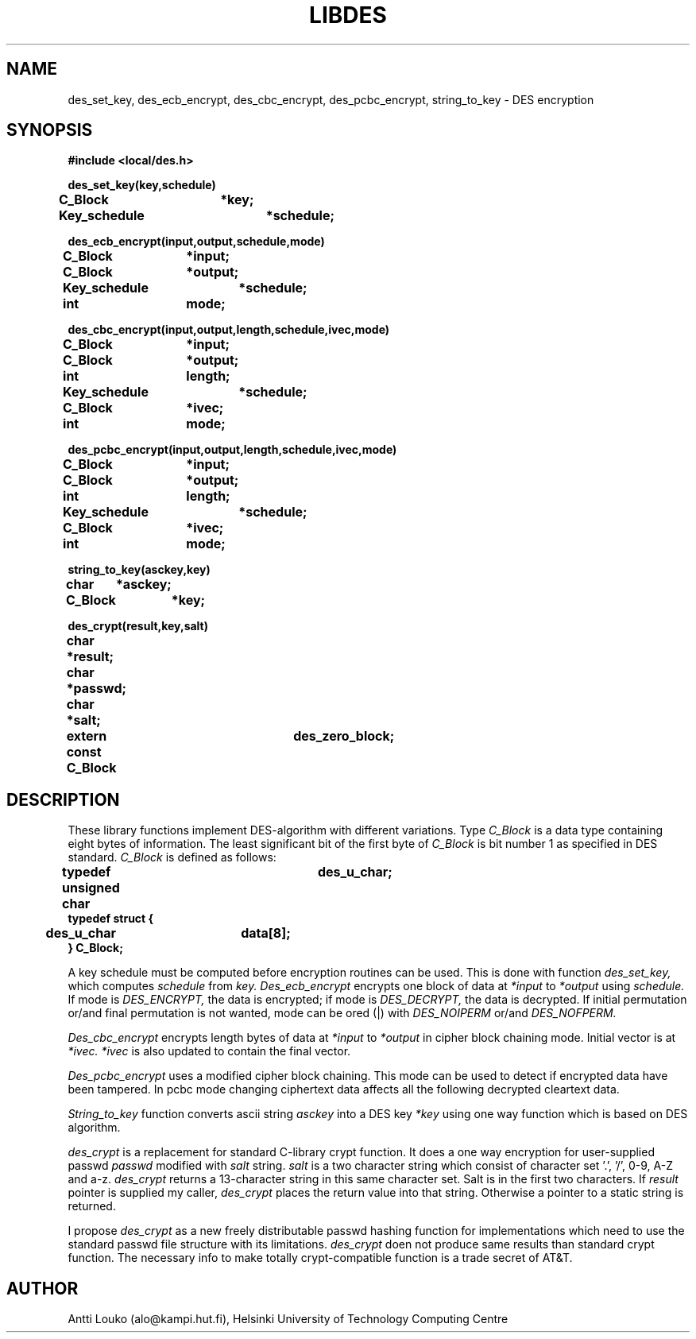 '	# -*- nroff -*-
.TH LIBDES 3 "March 9, 1989"
.GN 2
.SH NAME
des_set_key, des_ecb_encrypt, des_cbc_encrypt, des_pcbc_encrypt,
string_to_key \- DES encryption
.SH SYNOPSIS
.nf
.nj
.B #include <local/des.h>
.PP
.B des_set_key(key,schedule)
.B C_Block	*key;
.B Key_schedule	*schedule;
.PP
.B des_ecb_encrypt(input,output,schedule,mode)
.B C_Block	*input;
.B C_Block	*output;
.B Key_schedule	*schedule;
.B int		mode;
.PP
.B des_cbc_encrypt(input,output,length,schedule,ivec,mode)
.B C_Block	*input;
.B C_Block	*output;
.B int		length;
.B Key_schedule	*schedule;
.B C_Block	*ivec;
.B int		mode;
.PP
.B des_pcbc_encrypt(input,output,length,schedule,ivec,mode)
.B C_Block	*input;
.B C_Block	*output;
.B int		length;
.B Key_schedule	*schedule;
.B C_Block	*ivec;
.B int		mode;
.PP
.B string_to_key(asckey,key)
.B char	*asckey;
.B C_Block	*key;
.PP
.B des_crypt(result,key,salt)
.B char	*result;
.B char	*passwd;
.B char	*salt;
.PP
.B extern const C_Block	des_zero_block;
.PP
.fi
.SH DESCRIPTION
These library functions implement DES-algorithm with different
variations. Type
.I C_Block
is a data type containing eight bytes of
information. The least significant bit of the first byte of
.I C_Block
is bit number 1 as specified in DES standard.
.I C_Block
is defined as follows:
.PP
.nf
.nj
.B	typedef unsigned char	des_u_char;
.B	typedef struct {
.B 	  des_u_char	data[8];
.B	} C_Block;
.fi
.PP
A key schedule must be computed before encryption routines can be used.
This is done with function
.I des_set_key,
which computes
.I schedule
from
.I key.
.I Des_ecb_encrypt
encrypts one block of data at
.I *input
to
.I *output
using
.I schedule.
If mode is
.I DES_ENCRYPT,
the data is encrypted; if mode is
.I DES_DECRYPT,
the data is decrypted. If initial permutation or/and
final permutation is not wanted, mode can be ored (|) with
.I DES_NOIPERM
or/and
.I DES_NOFPERM.
.PP
.I Des_cbc_encrypt
encrypts length bytes of data at
.I *input
to
.I *output
in cipher block chaining mode. Initial vector is at
.I *ivec.
.I *ivec
is also updated to contain the final vector.
.PP
.I Des_pcbc_encrypt
uses a modified cipher block chaining. This mode can
be used to detect if encrypted data have been tampered. In pcbc mode
changing ciphertext data affects all the following decrypted cleartext
data.
.PP
.I String_to_key
function converts ascii string
.I asckey
into a DES key
.I *key
using one way function which is based on DES algorithm.
.PP
.I des_crypt
is a replacement for standard C-library crypt function.
It does a one way encryption for user-supplied passwd
.I passwd
modified with
.I salt
string.
.I salt
is a two character string which consist of character set '.', '/',
0-9, A-Z and a-z.
.I des_crypt
returns a 13-character string in this same character set.  Salt is in
the first two characters. If
.I result
pointer is supplied my caller,
.I des_crypt
places the return value into that string. Otherwise a
pointer to a static string is returned.
.PP
I propose
.I des_crypt
as a new freely distributable passwd hashing function for implementations
which need to use the standard passwd file structure with its limitations.
.I des_crypt
doen not produce same results than standard crypt function. The
necessary info to make totally crypt-compatible function is a trade
secret of AT&T.
.SH AUTHOR
Antti Louko (alo@kampi.hut.fi), Helsinki University of Technology
Computing Centre
